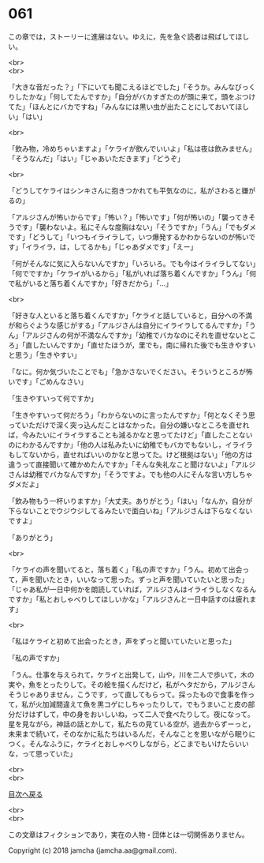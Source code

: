 #+OPTIONS: toc:nil
#+OPTIONS: \n:t

* 061

  この章では，ストーリーに進展はない。ゆえに，先を急ぐ読者は飛ばしてほしい。

  <br>
  <br>

  「大きな音だった？」「下にいても聞こえるほどでした」「そうか。みんなびっくりしたかな」「何してたんですか」「自分がバカすぎたのが頭に来て，頭をぶつけてた」「ほんとにバカですね」「みんなには黒い虫が出たことにしておいてほしい」「はい」

  <br>

  「飲み物，冷めちゃいますよ」「ケライが飲んでいいよ」「私は夜は飲みません」「そうなんだ」「はい」「じゃあいただきます」「どうぞ」

  <br>

  「どうしてケライはシンキさんに抱きつかれても平気なのに，私がさわると嫌がるの」

  「アルジさんが怖いからです」「怖い？」「怖いです」「何が怖いの」「襲ってきそうです」「襲わないよ。私にそんな度胸はない」「そうですか」「うん」「でもダメです」「どうして」「いつもイライラして，いつ爆発するかわからないのが怖いです」「イライラ，は，してるかも」「じゃあダメです」「えー」

  「何がそんなに気に入らないんですか」「いろいろ。でも今はイライラしてない」「何でですか」「ケライがいるから」「私がいれば落ち着くんですか」「うん」「何で私がいると落ち着くんですか」「好きだから」「…」

  <br>

  「好きな人といると落ち着くんですか」「ケライと話していると，自分への不満が和らぐような感じがする」「アルジさんは自分にイライラしてるんですか」「うん」「アルジさんの何が不満なんですか」「幼稚でバカなのにそれを直せないところ」「直したいんですか」「直せたほうが，里でも，南に帰れた後でも生きやすいと思う」「生きやすい」

  「なに。何か気づいたことでも」「急かさないでください。そういうところが怖いです」「ごめんなさい」

  「生きやすいって何ですか」

  「生きやすいって何だろう」「わからないのに言ったんですか」「何となくそう思っていただけで深く突っ込んだことはなかった。自分の嫌いなところを直せれば，今みたいにイライラすることも減るかなと思ってたけど」「直したことないのにわかるんですか」「他の人は私みたいに幼稚でもバカでもないし，イライラもしてないから，直せればいいのかなと思ってた。けど根拠はない」「他の方は違うって直接聞いて確かめたんですか」「そんな失礼なこと聞けないよ」「アルジさんは幼稚でバカなんですか」「そうですよ。でも他の人にそんな言い方しちゃダメだよ」

  「飲み物もう一杯いりますか」「大丈夫。ありがとう」「はい」「なんか，自分が下らないことでウジウジしてるみたいで面白いね」「アルジさんは下らなくないですよ」

  「ありがとう」

  <br>

  「ケライの声を聞いてると，落ち着く」「私の声ですか」「うん。初めて出会って，声を聞いたとき，いいなって思った。ずっと声を聞いていたいと思った」「じゃあ私が一日中何かを朗読していれば，アルジさんはイライラしなくなるんですか」「私とおしゃべりしてほしいかな」「アルジさんと一日中話すのは疲れます」

  <br>

  「私はケライと初めて出会ったとき，声をずっと聞いていたいと思った」

  「私の声ですか」

  「うん。仕事を与えられて，ケライと出発して，山や，川を二人で歩いて，木の実や，魚をとったりして。その絵を描くんだけど，私がヘタだから，アルジさんそうじゃありません，こうです，って直してもらって。採ったもので食事を作って，私が火加減間違えて魚を黒コゲにしちゃったりして，でもうまいこと皮の部分だけはずして，中の身をおいしいね，って二人で食べたりして。夜になって。星を見ながら，神話の話とかして，私たちの見ている空が，過去からずーっと，未来まで続いて，そのなかに私たちはいるんだ，そんなことを思いながら眠りにつく。そんなふうに，ケライとおしゃべりしながら，どこまでもいけたらいいな，って思っていた」

  <br>
  <br>
  
  [[https://github.com/jamcha-aa/OblivionReports/blob/master/README.md][目次へ戻る]]
  
  <br>
  <br>

  この文章はフィクションであり，実在の人物・団体とは一切関係ありません。

  Copyright (c) 2018 jamcha (jamcha.aa@gmail.com).

  [[http://creativecommons.org/licenses/by-nc-sa/4.0/deed][file:http://i.creativecommons.org/l/by-nc-sa/4.0/88x31.png]]
